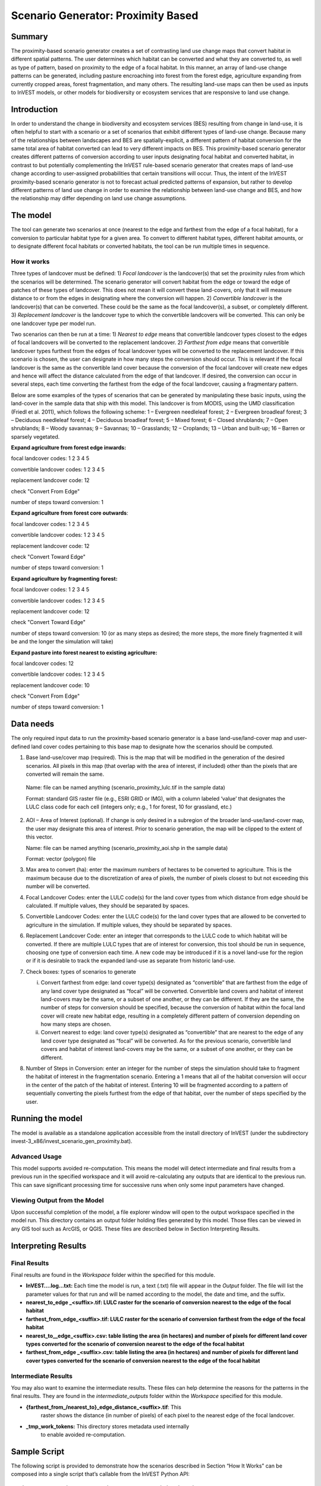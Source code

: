 Scenario Generator: Proximity Based
===================================

Summary
-------

The proximity-based scenario generator creates a set of contrasting land
use change maps that convert habitat in different spatial patterns. The
user determines which habitat can be converted and what they are
converted to, as well as type of pattern, based on proximity to the edge
of a focal habitat. In this manner, an array of land-use change patterns
can be generated, including pasture encroaching into forest from the
forest edge, agriculture expanding from currently cropped areas, forest
fragmentation, and many others. The resulting land-use maps can then be
used as inputs to InVEST models, or other models for biodiversity or
ecosystem services that are responsive to land use change.

Introduction
------------

In order to understand the change in biodiversity and ecosystem services
(BES) resulting from change in land-use, it is often helpful to start
with a scenario or a set of scenarios that exhibit different types of
land-use change. Because many of the relationships between landscapes
and BES are spatially-explicit, a different pattern of habitat
conversion for the same total area of habitat converted can lead to very
different impacts on BES. This proximity-based scenario generator
creates different patterns of conversion according to user inputs
designating focal habitat and converted habitat, in contrast to but
potentially complementing the InVEST rule-based scenario generator that
creates maps of land-use change according to user-assigned probabilities
that certain transitions will occur. Thus, the intent of the InVEST
proximity-based scenario generator is not to forecast actual predicted
patterns of expansion, but rather to develop different patterns of land
use change in order to examine the relationship between land-use change
and BES, and how the relationship may differ depending on land use
change assumptions.

The model
---------

The tool can generate two scenarios at once (nearest to the edge and
farthest from the edge of a focal habitat), for a conversion to
particular habitat type for a given area. To convert to different
habitat types, different habitat amounts, or to designate different
focal habitats or converted habitats, the tool can be run multiple times
in sequence.

How it works
~~~~~~~~~~~~

Three types of landcover must be defined: 1) *Focal* *landcover* is the
landcover(s) that set the proximity rules from which the scenarios will
be determined. The scenario generator will convert habitat from the edge
or toward the edge of patches of these types of landcover. This does not
mean it will convert these land-covers, only that it will measure
distance to or from the edges in designating where the conversion will
happen. 2) *Convertible landcover* is the landcover(s) that can be
converted. These could be the same as the focal landcover(s), a subset,
or completely different. 3) *Replacement landcover* is the landcover
type to which the convertible landcovers will be converted. This can
only be one landcover type per model run.

Two scenarios can then be run at a time: 1) *Nearest to edge* means that
convertible landcover types closest to the edges of focal landcovers
will be converted to the replacement landcover. 2) *Farthest from edge*
means that convertible landcover types furthest from the edges of focal
landcover types will be converted to the replacement landcover. If this
scenario is chosen, the user can designate in how many steps the
conversion should occur. This is relevant if the focal landcover is the
same as the convertible land cover because the conversion of the focal
landcover will create new edges and hence will affect the distance
calculated from the edge of that landcover. If desired, the conversion
can occur in several steps, each time converting the farthest from the
edge of the focal landcover, causing a fragmentary pattern.

Below are some examples of the types of scenarios that can be generated
by manipulating these basic inputs, using the land-cover in the sample
data that ship with this model. This landcover is from MODIS, using the
UMD classification (Friedl et al. 2011), which follows the following
scheme: 1 – Evergreen needleleaf forest; 2 – Evergreen broadleaf forest;
3 – Deciduous needleleaf forest; 4 – Deciduous broadleaf forest; 5 –
Mixed forest; 6 – Closed shrublands; 7 – Open shrublands; 8 – Woody
savannas; 9 – Savannas; 10 – Grasslands; 12 – Croplands; 13 – Urban and
built-up; 16 – Barren or sparsely vegetated.

**Expand agriculture from forest edge inwards:**

focal landcover codes: 1 2 3 4 5

convertible landcover codes: 1 2 3 4 5

replacement landcover code: 12

check "Convert From Edge"

number of steps toward conversion: 1

**Expand agriculture from forest core outwards**:

focal landcover codes: 1 2 3 4 5

convertible landcover codes: 1 2 3 4 5

replacement landcover code: 12

check "Convert Toward Edge"

number of steps toward conversion: 1

**Expand agriculture by fragmenting forest:**

focal landcover codes: 1 2 3 4 5

convertible landcover codes: 1 2 3 4 5

replacement landcover code: 12

check "Convert Toward Edge"

number of steps toward conversion: 10 (or as many steps as desired; the
more steps, the more finely fragmented it will be and the longer the
simulation will take)

**Expand pasture into forest nearest to existing agriculture:**

focal landcover codes: 12

convertible landcover codes: 1 2 3 4 5

replacement landcover code: 10

check "Convert From Edge"

number of steps toward conversion: 1

Data needs
----------

The only required input data to run the proximity-based scenario
generator is a base land-use/land-cover map and user-defined land cover
codes pertaining to this base map to designate how the scenarios should
be computed.

1. Base land-use/cover map (required). This is the map that will be
   modified in the generation of the desired scenarios. All pixels in
   this map (that overlap with the area of interest, if included) other
   than the pixels that are converted will remain the same.

..

   Name: file can be named anything (scenario_proximity_lulc.tif in the
   sample data)

   Format: standard GIS raster file (e.g., ESRI GRID or IMG), with a
   column labeled ‘value’ that designates the LULC class code for each
   cell (integers only; e.g., 1 for forest, 10 for grassland, etc.)

2. AOI – Area of Interest (optional). If change is only desired in a
   subregion of the broader land-use/land-cover map, the user may
   designate this area of interest. Prior to scenario generation, the
   map will be clipped to the extent of this vector.

   Name: file can be named anything (scenario_proximity_aoi.shp in the
   sample data)

   Format: vector (polygon) file

3. Max area to convert (ha): enter the maximum numbers of hectares to be
   converted to agriculture. This is the maximum because due to the
   discretization of area of pixels, the number of pixels closest to but
   not exceeding this number will be converted.

4. Focal Landcover Codes: enter the LULC code(s) for the land cover
   types from which distance from edge should be calculated. If multiple
   values, they should be separated by spaces.

5. Convertible Landcover Codes: enter the LULC code(s) for the land
   cover types that are allowed to be converted to agriculture in the
   simulation. If multiple values, they should be separated by spaces.

6. Replacement Landcover Code: enter an integer that corresponds to the
   LULC code to which habitat will be converted. If there are multiple
   LULC types that are of interest for conversion, this tool should be
   run in sequence, choosing one type of conversion each time. A new
   code may be introduced if it is a novel land-use for the region or if
   it is desirable to track the expanded land-use as separate from
   historic land-use.

7. Check boxes: types of scenarios to generate

   i.  Convert farthest from edge: land cover type(s) designated as
       “convertible” that are farthest from the edge of any land cover
       type designated as “focal” will be converted. Convertible land
       covers and habitat of interest land-covers may be the same, or a
       subset of one another, or they can be different. If they are the
       same, the number of steps for conversion should be specified,
       because the conversion of habitat within the focal land cover
       will create new habitat edge, resulting in a completely different
       pattern of conversion depending on how many steps are chosen.

   ii. Convert nearest to edge: land cover type(s) designated as
       “convertible” that are nearest to the edge of any land cover type
       designated as “focal” will be converted. As for the previous
       scenario, convertible land covers and habitat of interest
       land-covers may be the same, or a subset of one another, or they
       can be different.

8. Number of Steps in Conversion: enter an integer for the number of
   steps the simulation should take to fragment the habitat of interest
   in the fragmentation scenario. Entering a 1 means that all of the
   habitat conversion will occur in the center of the patch of the
   habitat of interest. Entering 10 will be fragmented according to a
   pattern of sequentially converting the pixels furthest from the edge
   of that habitat, over the number of steps specified by the user.

Running the model
-----------------

The model is available as a standalone application accessible from the
install directory of InVEST (under the subdirectory
invest-3_x86/invest_scenario_gen_proximity.bat).

Advanced Usage
~~~~~~~~~~~~~~

This model supports avoided re-computation. This means the model will
detect intermediate and final results from a previous run in the
specified workspace and it will avoid re-calculating any outputs that
are identical to the previous run. This can save significant processing
time for successive runs when only some input parameters have changed.

Viewing Output from the Model
~~~~~~~~~~~~~~~~~~~~~~~~~~~~~

Upon successful completion of the model, a file explorer window will
open to the output workspace specified in the model run. This directory
contains an output folder holding files generated by this model. Those
files can be viewed in any GIS tool such as ArcGIS, or QGIS. These files
are described below in Section Interpreting Results.

Interpreting Results
--------------------

Final Results
~~~~~~~~~~~~~

Final results are found in the \ *Workspace* folder within the specified
for this module.

-  **InVEST….log…txt:** Each time the model is run, a text (.txt) file
   will appear in the \ *Output* folder. The file will list the
   parameter values for that run and will be named according to the
   model, the date and time, and the suffix.

-  **nearest_to_edge \_<suffix>.tif: LULC raster for the scenario of
   conversion nearest to the edge of the focal habitat**

-  **farthest_from_edge_<suffix>.tif: LULC raster for the scenario of
   conversion farthest from the edge of the focal habitat**

-  **nearest_to__edge_<suffix>.csv: table listing the area (in hectares)
   and number of pixels for different land cover types converted for the
   scenario of conversion nearest to the edge of the focal habitat**

-  **farthest_from_edge \_<suffix>.csv: table listing the area (in
   hectares) and number of pixels for different land cover types
   converted for the scenario of conversion nearest to the edge of the
   focal habitat**

Intermediate Results
~~~~~~~~~~~~~~~~~~~~

You may also want to examine the intermediate results. These files can
help determine the reasons for the patterns in the final results. They
are found in the \ *intermediate_outputs* folder within the
*Workspace* specified for this module.

-  **{farthest_from_/nearest_to}_edge_distance_<suffix>.tif**: This
      raster shows the distance (in number of pixels) of each pixel to
      the nearest edge of the focal landcover.

-  **_tmp_work_tokens:** This directory stores metadata used internally
      to enable avoided re-computation.

Sample Script
-------------

The following script is provided to demonstrate how the scenarios
described in Section “How It Works” can be composed into a single script
that’s callable from the InVEST Python API::

        import natcap.invest.scenario_generator_proximity_based

        edge_args = {
            u'aoi_path': u'C:/Users/Rich/Documents/svn_repos/invest-sample-data/scenario_proximity/scenario_proximity_aoi.shp',
            u'area_to_convert': u'20000.0',
            u'base_lulc_path': u'C:/Users/Rich/Documents/svn_repos/invest-sample-data/scenario_proximity/scenario_proximity_lulc.tif',
            u'convert_farthest_from_edge': False,
            u'convert_nearest_to_edge': True,
            u'convertible_landcover_codes': u'1 2 3 4 5',
            u'focal_landcover_codes': u'1 2 3 4 5',
            u'n_fragmentation_steps': u'1',
            u'replacment_lucode': u'12',
            u'results_suffix': 'edge',
            u'workspace_dir': u'C:\\Users\\Rich/Documents/scenario_proximity_workspace',
        }

        core_args = {
            u'aoi_path': u'C:/Users/Rich/Documents/svn_repos/invest-sample-data/scenario_proximity/scenario_proximity_aoi.shp',
            u'area_to_convert': u'20000.0',
            u'base_lulc_path': u'C:/Users/Rich/Documents/svn_repos/invest-sample-data/scenario_proximity/scenario_proximity_lulc.tif',
            u'convert_farthest_from_edge': True,
            u'convert_nearest_to_edge': False,
            u'convertible_landcover_codes': u'1 2 3 4 5',
            u'focal_landcover_codes': u'1 2 3 4 5',
            u'n_fragmentation_steps': u'1',
            u'replacment_lucode': u'12',
            u'results_suffix': 'core',
            u'workspace_dir': u'C:\\Users\\Rich/Documents/scenario_proximity_workspace',
        }

        frag_args = {
            u'aoi_path': u'C:/Users/Rich/Documents/svn_repos/invest-sample-data/scenario_proximity/scenario_proximity_aoi.shp',
            u'area_to_convert': u'20000.0',
            u'base_lulc_path': u'C:/Users/Rich/Documents/svn_repos/invest-sample-data/scenario_proximity/scenario_proximity_lulc.tif',
            u'convert_farthest_from_edge': True,
            u'convert_nearest_to_edge': False,
            u'convertible_landcover_codes': u'1 2 3 4 5',
            u'focal_landcover_codes': u'1 2 3 4 5',
            u'n_fragmentation_steps': u'10',
            u'replacment_lucode': u'12',
            u'results_suffix': 'frag',
            u'workspace_dir': u'C:\\Users\\Rich/Documents/scenario_proximity_workspace',
        }

        ag_args = {
            u'aoi_path': u'C:/Users/Rich/Documents/svn_repos/invest-sample-data/scenario_proximity/scenario_proximity_aoi.shp',
            u'area_to_convert': u'20000.0',
            u'base_lulc_path': u'C:/Users/Rich/Documents/svn_repos/invest-sample-data/scenario_proximity/scenario_proximity_lulc.tif',
            u'convert_farthest_from_edge': False,
            u'convert_nearest_to_edge': True,
            u'convertible_landcover_codes': u'12',
            u'focal_landcover_codes': u'1 2 3 4 5',
            u'n_fragmentation_steps': u'1',
            u'replacment_lucode': u'12',
            u'results_suffix': 'ag',
            u'workspace_dir': u'C:\\Users\\Rich/Documents/scenario_proximity_workspace',
        }
        if __name__ == '__main__':
            natcap.invest.scenario_generator_proximity_based.execute(edge_args)
            natcap.invest.scenario_generator_proximity_based.execute(core_args)
            natcap.invest.scenario_generator_proximity_based.execute(frag_args)
            natcap.invest.scenario_generator_proximity_based.execute(ag_args)

